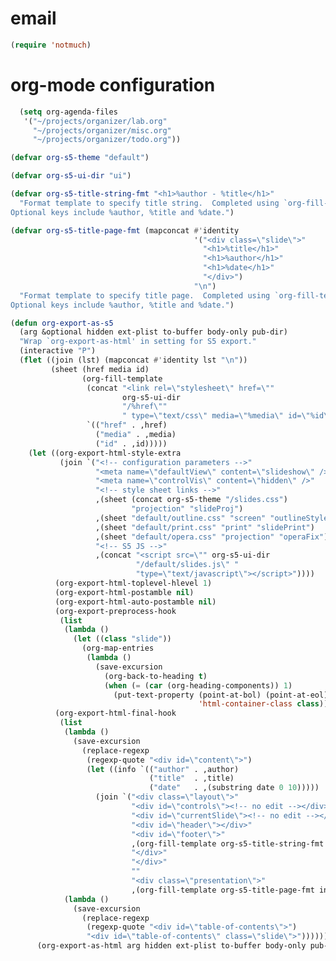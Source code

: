 * email

#+begin_src emacs-lisp
 (require 'notmuch)

#+end_src
* org-mode configuration

#+begin_src emacs-lisp
    (setq org-agenda-files
     '("~/projects/organizer/lab.org"
       "~/projects/organizer/misc.org"
       "~/projects/organizer/todo.org"))
  
  (defvar org-s5-theme "default")
  
  (defvar org-s5-ui-dir "ui")
  
  (defvar org-s5-title-string-fmt "<h1>%author - %title</h1>"
    "Format template to specify title string.  Completed using `org-fill-template'.
  Optional keys include %author, %title and %date.")
  
  (defvar org-s5-title-page-fmt (mapconcat #'identity
                                           '("<div class=\"slide\">"
                                             "<h1>%title</h1>"
                                             "<h1>%author</h1>"
                                             "<h1>%date</h1>"
                                             "</div>")
                                           "\n")
    "Format template to specify title page.  Completed using `org-fill-template'.
  Optional keys include %author, %title and %date.")
  
  (defun org-export-as-s5
    (arg &optional hidden ext-plist to-buffer body-only pub-dir)
    "Wrap `org-export-as-html' in setting for S5 export."
    (interactive "P")
    (flet ((join (lst) (mapconcat #'identity lst "\n"))
           (sheet (href media id)
                  (org-fill-template
                   (concat "<link rel=\"stylesheet\" href=\""
                           org-s5-ui-dir
                           "/%href\""
                           " type=\"text/css\" media=\"%media\" id=\"%id\" />")
                   `(("href" . ,href)
                     ("media" . ,media)
                     ("id" . ,id)))))
      (let ((org-export-html-style-extra
             (join `("<!-- configuration parameters -->"
                     "<meta name=\"defaultView\" content=\"slideshow\" />"
                     "<meta name=\"controlVis\" content=\"hidden\" />"
                     "<!-- style sheet links -->"
                     ,(sheet (concat org-s5-theme "/slides.css")
                             "projection" "slideProj")
                     ,(sheet "default/outline.css" "screen" "outlineStyle")
                     ,(sheet "default/print.css" "print" "slidePrint")
                     ,(sheet "default/opera.css" "projection" "operaFix")
                     "<!-- S5 JS -->"
                     ,(concat "<script src=\"" org-s5-ui-dir
                              "/default/slides.js\" "
                              "type=\"text/javascript\"></script>"))))
            (org-export-html-toplevel-hlevel 1)
            (org-export-html-postamble nil)
            (org-export-html-auto-postamble nil)
            (org-export-preprocess-hook
             (list
              (lambda ()
                (let ((class "slide"))
                  (org-map-entries
                   (lambda ()
                     (save-excursion
                       (org-back-to-heading t)
                       (when (= (car (org-heading-components)) 1)
                         (put-text-property (point-at-bol) (point-at-eol)
                                            'html-container-class class)))))))))
            (org-export-html-final-hook
             (list
              (lambda ()
                (save-excursion
                  (replace-regexp
                   (regexp-quote "<div id=\"content\">")
                   (let ((info `(("author" . ,author)
                                 ("title"  . ,title)
                                 ("date"   . ,(substring date 0 10)))))
                     (join `("<div class=\"layout\">"
                             "<div id=\"controls\"><!-- no edit --></div>"
                             "<div id=\"currentSlide\"><!-- no edit --></div>"
                             "<div id=\"header\"></div>"
                             "<div id=\"footer\">"
                             ,(org-fill-template org-s5-title-string-fmt info)
                             "</div>"
                             "</div>"
                             ""
                             "<div class=\"presentation\">"
                             ,(org-fill-template org-s5-title-page-fmt info)))))))
              (lambda ()
                (save-excursion
                  (replace-regexp
                   (regexp-quote "<div id=\"table-of-contents\">")
                   "<div id=\"table-of-contents\" class=\"slide\">"))))))
        (org-export-as-html arg hidden ext-plist to-buffer body-only pub-dir))))
  
#+end_src
